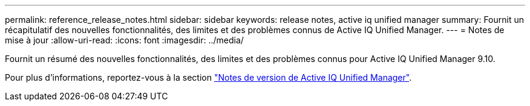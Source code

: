 ---
permalink: reference_release_notes.html 
sidebar: sidebar 
keywords: release notes, active iq unified manager 
summary: Fournit un récapitulatif des nouvelles fonctionnalités, des limites et des problèmes connus de Active IQ Unified Manager. 
---
= Notes de mise à jour
:allow-uri-read: 
:icons: font
:imagesdir: ../media/


[role="lead"]
Fournit un résumé des nouvelles fonctionnalités, des limites et des problèmes connus pour Active IQ Unified Manager 9.10.

Pour plus d'informations, reportez-vous à la section https://library.netapp.com/ecm/ecm_download_file/ECMLP2879275["Notes de version de Active IQ Unified Manager"].
